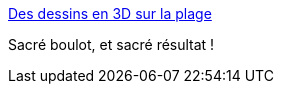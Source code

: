 :jbake-type: post
:jbake-status: published
:jbake-title: Des dessins en 3D sur la plage
:jbake-tags: art,land,nature,mer,_mois_mai,_année_2014
:jbake-date: 2014-05-06
:jbake-depth: ../
:jbake-uri: shaarli/1399386626000.adoc
:jbake-source: https://nicolas-delsaux.hd.free.fr/Shaarli?searchterm=http%3A%2F%2Fwww.laboiteverte.fr%2Fdessins-en-3d-plage%2F&searchtags=art+land+nature+mer+_mois_mai+_ann%C3%A9e_2014
:jbake-style: shaarli

http://www.laboiteverte.fr/dessins-en-3d-plage/[Des dessins en 3D sur la plage]

Sacré boulot, et sacré résultat !
